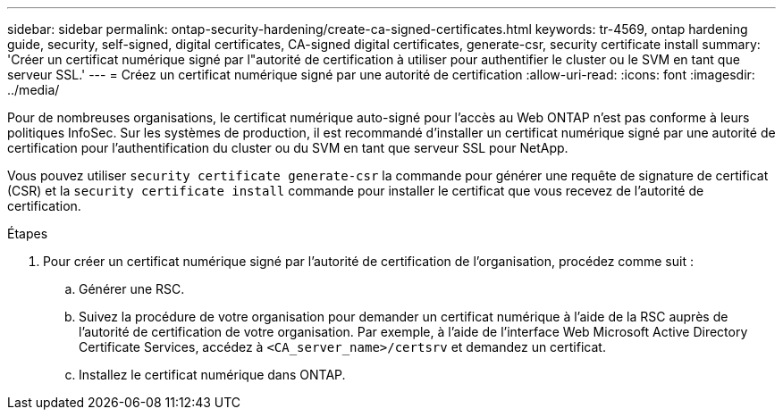 ---
sidebar: sidebar 
permalink: ontap-security-hardening/create-ca-signed-certificates.html 
keywords: tr-4569, ontap hardening guide, security, self-signed, digital certificates, CA-signed digital certificates, generate-csr, security certificate install 
summary: 'Créer un certificat numérique signé par l"autorité de certification à utiliser pour authentifier le cluster ou le SVM en tant que serveur SSL.' 
---
= Créez un certificat numérique signé par une autorité de certification
:allow-uri-read: 
:icons: font
:imagesdir: ../media/


[role="lead"]
Pour de nombreuses organisations, le certificat numérique auto-signé pour l'accès au Web ONTAP n'est pas conforme à leurs politiques InfoSec. Sur les systèmes de production, il est recommandé d'installer un certificat numérique signé par une autorité de certification pour l'authentification du cluster ou du SVM en tant que serveur SSL pour NetApp.

Vous pouvez utiliser `security certificate generate-csr` la commande pour générer une requête de signature de certificat (CSR) et la `security certificate install` commande pour installer le certificat que vous recevez de l'autorité de certification.

.Étapes
. Pour créer un certificat numérique signé par l'autorité de certification de l'organisation, procédez comme suit :
+
.. Générer une RSC.
.. Suivez la procédure de votre organisation pour demander un certificat numérique à l'aide de la RSC auprès de l'autorité de certification de votre organisation. Par exemple, à l'aide de l'interface Web Microsoft Active Directory Certificate Services, accédez à `<CA_server_name>/certsrv` et demandez un certificat.
.. Installez le certificat numérique dans ONTAP.



